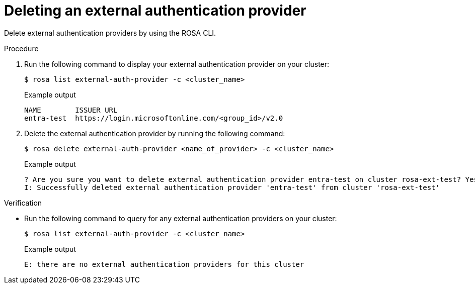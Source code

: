 // Module included in the following assemblies:
//
// * rosa_hcp/rosa-hcp-sts-creating-a-cluster-ext-auth.adoc
:_mod-docs-content-type: PROCEDURE
[id="rosa-hcp-sts-creating-a-cluster-external-auth-provider-delete-cli_{context}"]
= Deleting an external authentication provider
:source-highlighter: pygments
:pygments-style: emacs
:icons: font
 
Delete external authentication providers by using the ROSA CLI.

.Procedure

. Run the following command to display your external authentication provider on your cluster:
+
[source,terminal]
----
$ rosa list external-auth-provider -c <cluster_name>
----
+
.Example output
[source,terminal]
----
NAME        ISSUER URL
entra-test  https://login.microsoftonline.com/<group_id>/v2.0
----

. Delete the external authentication provider by running the following command:
+
[source,terminal]
----
$ rosa delete external-auth-provider <name_of_provider> -c <cluster_name>
----
+
.Example output
[source,terminal]
----
? Are you sure you want to delete external authentication provider entra-test on cluster rosa-ext-test? Yes
I: Successfully deleted external authentication provider 'entra-test' from cluster 'rosa-ext-test'
----

.Verification
* Run the following command to query for any external authentication providers on your cluster:
+
[source,terminal]
----
$ rosa list external-auth-provider -c <cluster_name>
----
+
.Example output
[source,terminal]
----
E: there are no external authentication providers for this cluster
----